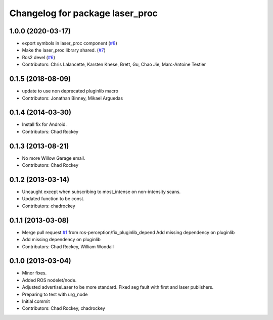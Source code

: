 ^^^^^^^^^^^^^^^^^^^^^^^^^^^^^^^^
Changelog for package laser_proc
^^^^^^^^^^^^^^^^^^^^^^^^^^^^^^^^

1.0.0 (2020-03-17)
------------------
* export symbols in laser_proc component (`#8 <https://github.com/ros-perception/laser_proc/issues/8>`_)
* Make the laser_proc library shared. (`#7 <https://github.com/ros-perception/laser_proc/issues/7>`_)
* Ros2 devel (`#6 <https://github.com/ros-perception/laser_proc/issues/6>`_)
* Contributors: Chris Lalancette, Karsten Knese, Brett, Gu, Chao Jie, Marc-Antoine Testier

0.1.5 (2018-08-09)
------------------
* update to use non deprecated pluginlib macro
* Contributors: Jonathan Binney, Mikael Arguedas

0.1.4 (2014-03-30)
------------------
* Install fix for Android.
* Contributors: Chad Rockey

0.1.3 (2013-08-21)
------------------
* No more Willow Garage email.
* Contributors: Chad Rockey

0.1.2 (2013-03-14)
------------------
* Uncaught except when subscribing to most_intense on non-intensity scans.
* Updated function to be const.
* Contributors: chadrockey

0.1.1 (2013-03-08)
------------------
* Merge pull request `#1 <https://github.com/ros-perception/laser_proc/issues/1>`_ from ros-perception/fix_pluginlib_depend
  Add missing dependency on pluginlib
* Add missing dependency on pluginlib
* Contributors: Chad Rockey, William Woodall

0.1.0 (2013-03-04)
------------------
* Minor fixes.
* Added ROS nodelet/node.
* Adjusted advertiseLaser to be more standard.  Fixed seg fault with first and laser publishers.
* Preparing to test with urg_node
* Initial commit
* Contributors: Chad Rockey, chadrockey
